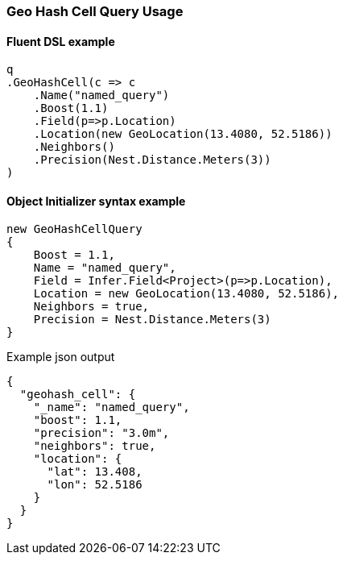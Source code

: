 :ref_current: https://www.elastic.co/guide/en/elasticsearch/reference/5.6

:xpack_current: https://www.elastic.co/guide/en/x-pack/5.6

:github: https://github.com/elastic/elasticsearch-net

:nuget: https://www.nuget.org/packages

////
IMPORTANT NOTE
==============
This file has been generated from https://github.com/elastic/elasticsearch-net/tree/5.x/src/Tests/QueryDsl/Geo/HashCell/GeoHashCellQueryUsageTests.cs. 
If you wish to submit a PR for any spelling mistakes, typos or grammatical errors for this file,
please modify the original csharp file found at the link and submit the PR with that change. Thanks!
////

[[geo-hash-cell-query-usage]]
=== Geo Hash Cell Query Usage

==== Fluent DSL example

[source,csharp]
----
q
.GeoHashCell(c => c
    .Name("named_query")
    .Boost(1.1)
    .Field(p=>p.Location)
    .Location(new GeoLocation(13.4080, 52.5186))
    .Neighbors()
    .Precision(Nest.Distance.Meters(3))
)
----

==== Object Initializer syntax example

[source,csharp]
----
new GeoHashCellQuery
{
    Boost = 1.1,
    Name = "named_query",
    Field = Infer.Field<Project>(p=>p.Location),
    Location = new GeoLocation(13.4080, 52.5186),
    Neighbors = true,
    Precision = Nest.Distance.Meters(3)
}
----

[source,javascript]
.Example json output
----
{
  "geohash_cell": {
    "_name": "named_query",
    "boost": 1.1,
    "precision": "3.0m",
    "neighbors": true,
    "location": {
      "lat": 13.408,
      "lon": 52.5186
    }
  }
}
----

